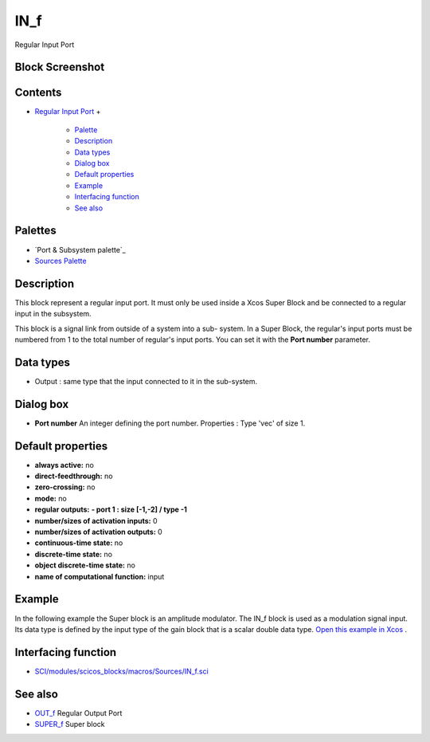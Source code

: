 


IN_f
====

Regular Input Port



Block Screenshot
~~~~~~~~~~~~~~~~





Contents
~~~~~~~~


+ `Regular Input Port`_
  +

    + `Palette`_
    + `Description`_
    + `Data types`_
    + `Dialog box`_
    + `Default properties`_
    + `Example`_
    + `Interfacing function`_
    + `See also`_





Palettes
~~~~~~~~


+ `Port & Subsystem palette`_
+ `Sources Palette`_




Description
~~~~~~~~~~~

This block represent a regular input port. It must only be used inside
a Xcos Super Block and be connected to a regular input in the
subsystem.

This block is a signal link from outside of a system into a sub-
system. In a Super Block, the regular's input ports must be numbered
from 1 to the total number of regular's input ports. You can set it
with the **Port number** parameter.



Data types
~~~~~~~~~~


+ Output : same type that the input connected to it in the sub-system.




Dialog box
~~~~~~~~~~






+ **Port number** An integer defining the port number. Properties :
  Type 'vec' of size 1.




Default properties
~~~~~~~~~~~~~~~~~~


+ **always active:** no
+ **direct-feedthrough:** no
+ **zero-crossing:** no
+ **mode:** no
+ **regular outputs:** **- port 1 : size [-1,-2] / type -1**
+ **number/sizes of activation inputs:** 0
+ **number/sizes of activation outputs:** 0
+ **continuous-time state:** no
+ **discrete-time state:** no
+ **object discrete-time state:** no
+ **name of computational function:** input




Example
~~~~~~~

In the following example the Super block is an amplitude modulator.
The IN_f block is used as a modulation signal input. Its data type is
defined by the input type of the gain block that is a scalar double
data type. `Open this example in Xcos`_ .





Interfacing function
~~~~~~~~~~~~~~~~~~~~


+ `SCI/modules/scicos_blocks/macros/Sources/IN_f.sci`_




See also
~~~~~~~~


+ `OUT_f`_ Regular Output Port
+ `SUPER_f`_ Super block


.. _See also: IN_f.html#Seealso_IN_f
.. _Palette: IN_f.html#Palette_IN_f
.. _ Subsystem palette: Portaction_pal.html
.. _Sources Palette: Sources_pal.html
.. _Regular Input Port: IN_f.html
.. _Interfacing function: IN_f.html#Interfacingfunction_IN_f
.. _SUPER_f: SUPER_f.html
.. _Data types: IN_f.html#Datatype_IN_f
.. _Dialog box: IN_f.html#Dialogbox_IN_f
.. _Open this example in Xcos: nullscilab.xcos/xcos/examples/portaction_pal/en_US/IN_f_en_US.xcos
.. _Default properties: IN_f.html#Defaultproperties_IN_f
.. _Description: IN_f.html#Description_IN_f
.. _Example: IN_f.html#Example_IN_f
.. _OUT_f: OUT_f.html
.. _SCI/modules/scicos_blocks/macros/Sources/IN_f.sci: nullscilab.scinotes/scicos_blocks/macros/Sources/IN_f.sci


